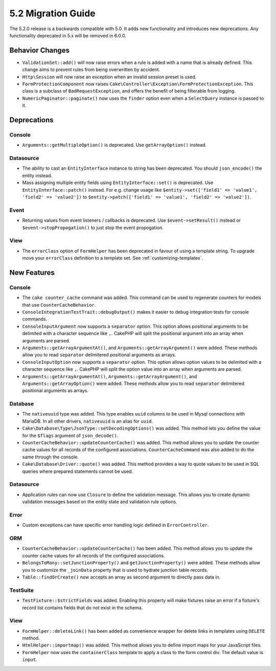 5.2 Migration Guide
###################

The 5.2.0 release is a backwards compatible with 5.0. It adds new functionality
and introduces new deprecations. Any functionality deprecated in 5.x will be
removed in 6.0.0.

Behavior Changes
================

- ``ValidationSet::add()`` will now raise errors when a rule is added with
  a name that is already defined. This change aims to prevent rules from being
  overwritten by accident.
- ``Http\Session`` will now raise an exception when an invalid session preset is
  used.
- ``FormProtectionComponent`` now raises ``Cake\Controller\Exception\FormProtectionException``. This
  class is a subclass of ``BadRequestException``, and offers the benefit of
  being filterable from logging.
- ``NumericPaginator::paginate()`` now uses the ``finder`` option even when a ``SelectQuery`` instance is passed to it.

Deprecations
============

Console
-------

- ``Arguments::getMultipleOption()`` is deprecated. Use ``getArrayOption()``
  instead.

Datasource
----------

- The ability to cast an ``EntityInterface`` instance to string has been deprecated.
  You should ``json_encode()`` the entity instead.

- Mass assigning multiple entity fields using ``EntityInterface::set()`` is deprecated.
  Use ``EntityInterface::patch()`` instead. For e.g. change usage like
  ``$entity->set(['field1' => 'value1', 'field2' => 'value2'])`` to
  ``$entity->patch(['field1' => 'value1', 'field2' => 'value2'])``.

Event
-----

- Returning values from event listeners / callbacks is deprecated. Use ``$event->setResult()``
  instead or ``$event->stopPropogation()`` to just stop the event propogation.

View
----

- The ``errorClass`` option of ``FormHelper`` has been deprecated in favour of
  using a template string. To upgrade move your ``errorClass`` definition to
  a template set. See :ref:`customizing-templates`.


New Features
============

Console
-------

- The ``cake counter_cache`` command was added. This command can be used to
  regenerate counters for models that use ``CounterCacheBehavior``.
- ``ConsoleIntegrationTestTrait::debugOutput()`` makes it easier to debug
  integration tests for console commands.
- ``ConsoleInputArgument`` now supports a ``separator`` option. This option
  allows positional arguments to be delimited with a character sequence like
  ``,``. CakePHP will split the positional argument into an array when arguments
  are parsed.
- ``Arguments::getArrayArgumentAt()``, and ``Arguments::getArrayArgument()``
  were added. These methods allow you to read ``separator`` delimitered
  positional arguments as arrays.
- ``ConsoleInputOption`` now supports a ``separator`` option. This option
  allows option values to be delimited with a character sequence like
  ``,``. CakePHP will split the option value into an array when arguments
  are parsed.
- ``Arguments::getArrayArgumentAt()``, ``Arguments::getArrayArgument()``, and
  ``Arguments::getArrayOption()``
  were added. These methods allow you to read ``separator`` delimitered
  positional arguments as arrays.

Database
--------

- The ``nativeuuid`` type was added. This type enables ``uuid`` columns to be
  used in Mysql connections with MariaDB. In all other drivers, ``nativeuuid``
  is an alias for ``uuid``.
- ``Cake\Database\Type\JsonType::setDecodingOptions()`` was added. This method
  lets you define the value for the ``$flags`` argument of ``json_decode()``.
- ``CounterCacheBehavior::updateCounterCache()`` was added. This method allows
  you to update the counter cache values for all records of the configured
  associations. ``CounterCacheCommand`` was also added to do the same through the
  console.
- ``Cake\Database\Driver::quote()`` was added. This method provides a way to
  quote values to be used in SQL queries where prepared statements cannot be
  used.

Datasource
----------

- Application rules can now use ``Closure`` to define the validation message.
  This allows you to create dynamic validation messages based on the entity
  state and validation rule options.

Error
-----

- Custom exceptions can have specific error handling logic defined in
  ``ErrorController``.

ORM
---

- ``CounterCacheBehavior::updateCounterCache()`` has been added. This method
  allows you to update the counter cache values for all records of the configured
  associations.
- ``BelongsToMany::setJunctionProperty()`` and ``getJunctionProperty()`` were
  added. These methods allow you to customize the ``_joinData`` property that is
  used to hydrate junction table records.
- ``Table::findOrCreate()`` now accepts an array as second argument to directly pass data in.

TestSuite
---------

- ``TestFixture::$strictFields`` was added. Enabling this property will make
  fixtures raise an error if a fixture's record list contains fields that do not
  exist in the schema.

View
----

- ``FormHelper::deleteLink()`` has been added as convenience wrapper for delete links in
  templates using ``DELETE`` method.
- ``HtmlHelper::importmap()`` was added. This method allows you to define
  import maps for your JavaScript files.
- ``FormHelper`` now uses the ``containerClass`` template to apply a class to
  the form control div. The default value is ``input``.

